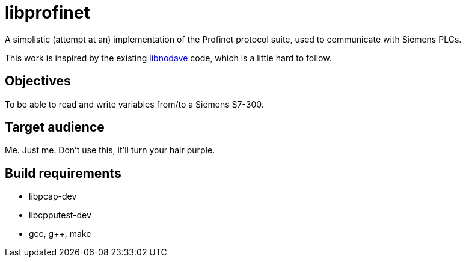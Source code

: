 libprofinet
===========

A simplistic (attempt at an) implementation of the Profinet protocol suite,
used to communicate with Siemens PLCs.

This work is inspired by the existing
http://libnodave.sourceforge.net/[libnodave] code, which is a little hard to
follow.

Objectives
----------
To be able to read and write variables from/to a Siemens S7-300.

Target audience
---------------
Me. Just me. Don't use this, it'll turn your hair purple.

Build requirements
-------------------
 * libpcap-dev
 * libcpputest-dev
 * gcc, g++, make
